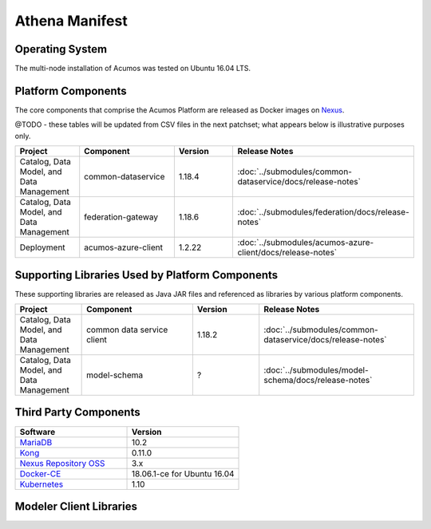 .. ===================================================================================
.. This Acumos documentation file is distributed by AT&T and Tech Mahindra
.. under the Creative Commons Attribution 4.0 International License (the "License");
.. you may not use this file except in compliance with the License.
.. You may obtain a copy of the License at
..
.. http://creativecommons.org/licenses/by/4.0
..
.. This file is distributed on an "AS IS" BASIS,
.. WITHOUT WARRANTIES OR CONDITIONS OF ANY KIND, either express or implied.
.. See the License for the specific language governing permissions and
.. limitations under the License.
.. ===============LICENSE_END=========================================================

===============
Athena Manifest
===============

Operating System
================
The multi-node installation of Acumos was tested on Ubuntu 16.04 LTS.

Platform Components
===================
The core components that comprise the Acumos Platform are released as Docker images on `Nexus <https://nexus3.acumos.org/#browse/browse:docker.release>`_.

@TODO - these tables will be updated from CSV files in the next patchset; what appears below is illustrative purposes only.


.. csv-table::
    :header: "Project", "Component", "Version", "Release Notes"
    :widths: 15, 25, 15, 35
    :align: left

    "Catalog, Data Model, and Data Management", "common-dataservice", "1.18.4", :doc:`../submodules/common-dataservice/docs/release-notes`
    "Catalog, Data Model, and Data Management", "federation-gateway", "1.18.6", :doc:`../submodules/federation/docs/release-notes`
    "Deployment", "acumos-azure-client", "1.2.22", :doc:`../submodules/acumos-azure-client/docs/release-notes`


Supporting Libraries Used by Platform Components
================================================
These supporting libraries are released as Java JAR files and referenced as libraries by various platform components.

.. csv-table::
    :header: "Project", "Component", "Version", "Release Notes"
    :widths: 15, 25, 15, 35
    :align: left

    "Catalog, Data Model, and Data Management", "common data service client", 1.18.2, :doc:`../submodules/common-dataservice/docs/release-notes`
    "Catalog, Data Model, and Data Management", "model-schema", "?", :doc:`../submodules/model-schema/docs/release-notes`


Third Party Components
======================

.. csv-table::
    :header: "Software", "Version"
    :widths: 50, 50
    :align: left

    `MariaDB <https://mariadb.org/>`_, 10.2
    `Kong <https://konghq.com/kong-community-edition/>`_, 0.11.0
    `Nexus Repository OSS <https://www.sonatype.com/nexus-repository-oss>`_, 3.x
    `Docker-CE <https://docs.docker.com/install/linux/docker-ce/ubuntu/#install-using-the-repository>`_, 18.06.1-ce for Ubuntu 16.04
    `Kubernetes <https://kubernetes.io/>`_, 1.10



Modeler Client Libraries
========================

.. csv-table::
    :header-rows: 1
    :align: left
    :file: platform-clients-athena.csv
